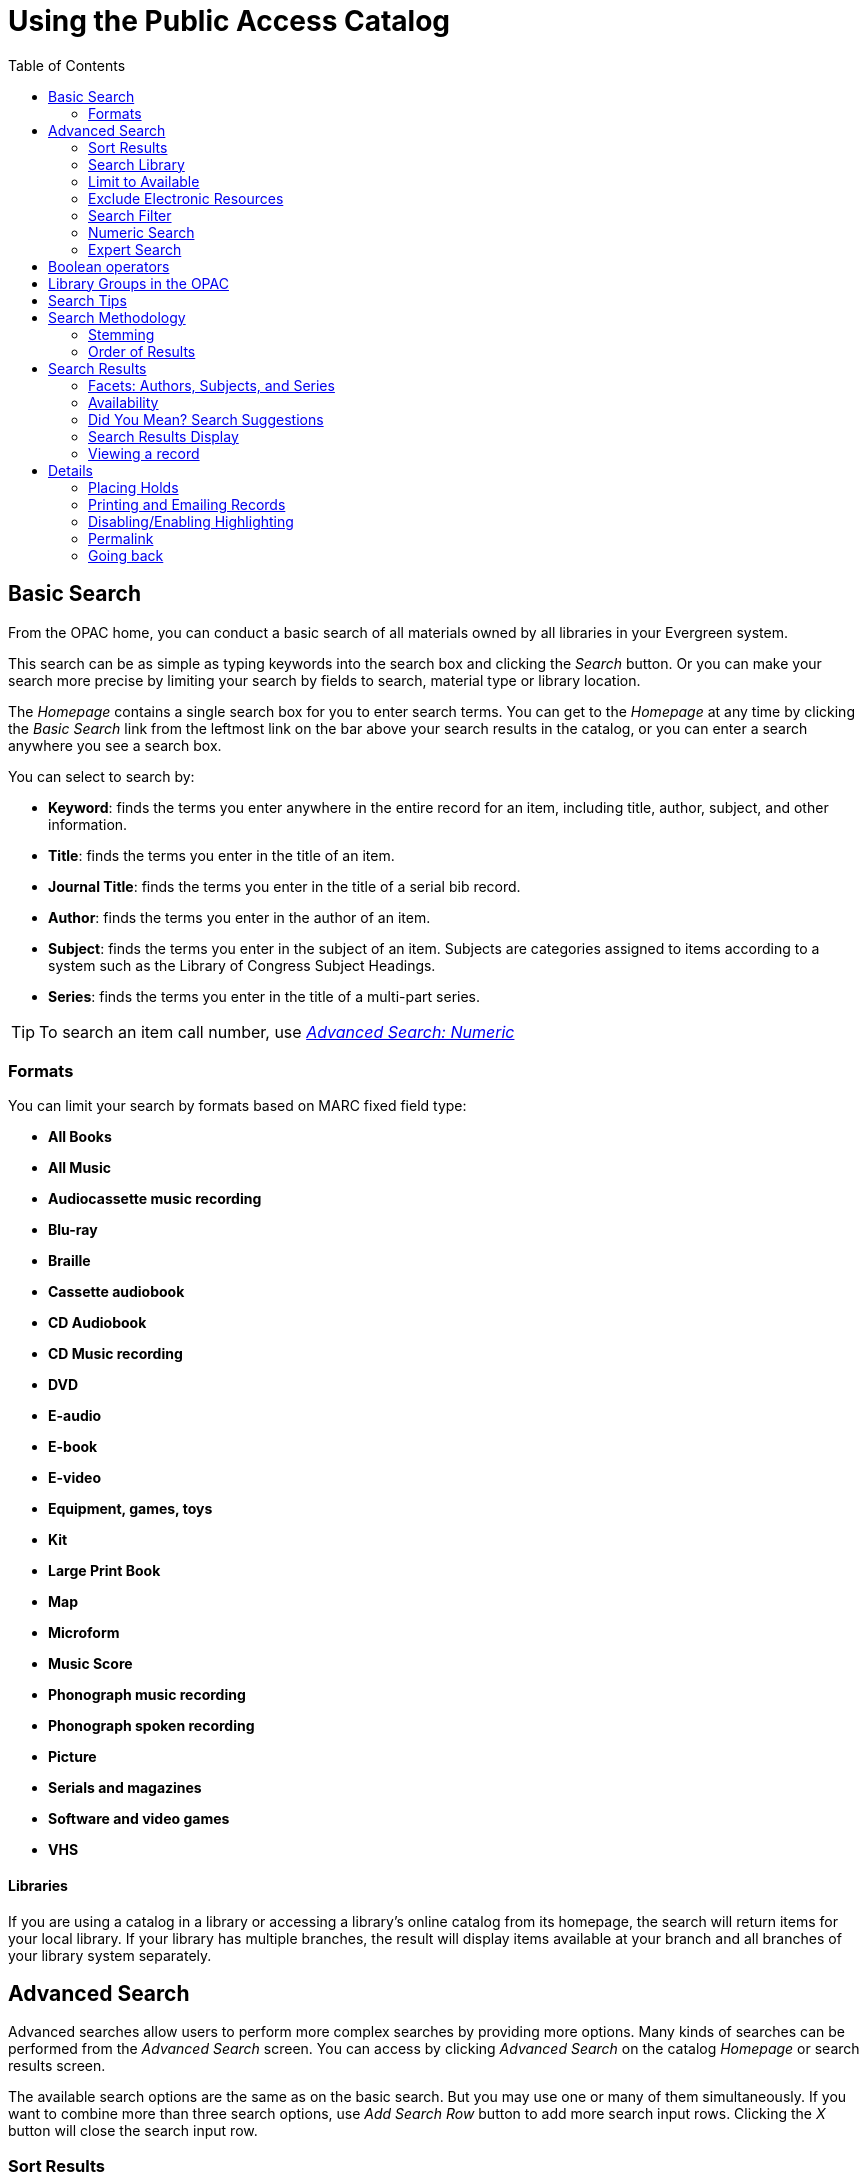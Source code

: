 = Using the Public Access Catalog =
:toc:

== Basic Search ==

indexterm:[OPAC]

From the OPAC home, you can conduct a basic search of all materials owned by all
libraries in your Evergreen system.

This search can be as simple as typing keywords into the search box and clicking
the _Search_ button. Or you can make your search more precise by limiting your 
search by fields to search, material type or library location.

indexterm:[search box]

The _Homepage_ contains a single search box for you to enter search terms. You 
can get to the _Homepage_ at any time by clicking the _Basic Search_ link from
the leftmost link on the bar above your search results in the catalog, or you 
can enter a search anywhere you see a search box.

You can select to search by:

indexterm:[search, keyword]
indexterm:[search, title]
indexterm:[search, journal title]
indexterm:[search, author]
indexterm:[search, subject]
indexterm:[search, series]
indexterm:[search, bib call number]

* *Keyword*: finds the terms you enter anywhere in the entire record for an 
item, including title, author, subject, and other information.

* *Title*: finds the terms you enter in the title of an item.

* *Journal Title*: finds the terms you enter in the title of a serial bib 
record.

* *Author*: finds the terms you enter in the author of an item.

* *Subject*: finds the terms you enter in the subject of an item. Subjects are 
categories assigned to items according to a system such as the Library of 
Congress Subject Headings.

* *Series*: finds the terms you enter in the title of a multi-part series.

[TIP]
=============
To search an item call number, use <<numeric_search, _Advanced Search: 
Numeric_>> 
=============

=== Formats ===

You can limit your search by formats based on MARC fixed field type:

indexterm:[formats, books]
indexterm:[formats, audiobooks]
indexterm:[formats, video]
indexterm:[formats, music]


* *All Books*
* *All Music*
* *Audiocassette music recording*
* *Blu-ray* 
* *Braille*
* *Cassette audiobook*
* *CD Audiobook*
* *CD Music recording*
* *DVD* 
* *E-audio* 
* *E-book*
* *E-video* 
* *Equipment, games, toys*
* *Kit*
* *Large Print Book*
* *Map*
* *Microform*
* *Music Score*
* *Phonograph music recording*
* *Phonograph spoken recording*
* *Picture*
* *Serials and magazines*
* *Software and video games*
* *VHS*


==== Libraries ====

If you are using a catalog in a library or accessing a library’s online 
catalog from its homepage, the search will return items for your local 
library. If your library has multiple branches, the result will display items 
available at your branch and all branches of your library system separately.


== Advanced Search ==

Advanced searches allow users to perform more complex searches by providing more
options. Many kinds of searches can be performed from the _Advanced Search_ 
screen. You can access by clicking _Advanced Search_ on the catalog _Homepage_
or search results screen.

The available search options are the same as on the basic search. But you may 
use one or many of them simultaneously. If you want to combine more than three 
search options, use _Add Search Row_ button to add more search input rows. 
Clicking the _X_ button will close the search input row.


=== Sort Results ===

indexterm:[advanced search, sort results]

By default, the search results are in order of greatest to least relevance, see
 <<order_of_results, Order of Results>>. In the sort results menu you may select
 to order the search results by relevance, title, author, or publication date.


=== Search Library ===

indexterm:[advanced search, search library]

The current search library is displayed under _Search Library_ drop down menu. 
By default it is your library. The search returns results for your local library
only. If your library system has multiple branches, use the _Search Library_ box
to select different branches or the whole library system.


=== Limit to Available ===

indexterm:[advanced search, limit to available]


This checkbox is at the bottom line of _Search Library_. Select _Limit to 
Available_ to limit results to those titles that have items with a circulation 
status of "available" (by default, either _Available_ or _Reshelving_).

=== Exclude Electronic Resources ===

indexterm:[advanced search, exclude electronic resources]

This checkbox is below _Limit to Available_.  Select _Exclude Electronic 
Resources_ to limit results to those bibliographic records that do not have an 
"o" or "s" in the _Item Form_ fixed field (electronic forms) and overrides other
form limiters. 

This feature is optional and will not appear for patrons or staff until enabled.

[TIP]
===============
To display the *Exclude Electronic Resources* checkbox in the advance search 
page and search results, set
the 'ctx.exclude_electronic_checkbox' setting in config.tt2 to 1.
===============


=== Search Filter ===

indexterm:[advanced search, search filters]

You can filter your search by _Item Type_, _Item Form_, _Language_, _Audience_, 
_Video Format_, _Bib Level_, _Literary Form_, _Search Library_, and _Publication
Year_. Publication year is inclusive. For example, if you set _Publication Year_
Between 2005 and 2007, your results can include items published in 2005, 2006 
and 2007.

For each filter type, you may select multiple criteria by holding down the
 _CTRL_ key as you click on the options. If nothing is selected for a filter, 
the search will return results as though all options are selected.

==== Search Filter Enhancements ====

Enhancements to the Search Filters now makes it easier to view, remove, and modify search filters while viewing search results in the Evergreen OPAC.  Filters that are selected while conducting an advanced search in the Evergreen OPAC now appear below the search box in the search results interface.

For example, the screenshot below shows a Keyword search for "violin concerto" while filtering on Item Type: Musical sound recording.

image::using_the_public_access_catalog/advanced_search_ex.jpg[search using search filters]

In the search results, the Item Type, Item Form, Language, Audience, Video Format, Bib Level, Literary Form, and Shelving Location filters appear directly below the search box.  Click on these to expand and see facets.

image::using_the_public_access_catalog/advanced_search_filters.jpg[search results with search filter enhancements]

Each filter can be removed by clicking the X next to the filter name to modify the search within the search results screen.  Below the search box on the search results screen, there is also a link to _Refine My Original Search_, which will bring the user back to the advanced search screen where the original search parameters selected can be viewed and modified.


[#numeric_search]
indexterm:[advanced search, numeric search]

=== Numeric Search ===

If you have details on the exact item you wish to search for, use the _Numeric 
Search_ tab on the advanced search page. Use the drop-down menu to select your 
search by _ISBN_, _ISSN_, _Bib Call Number_, _Call Number (Shelf Browse)_, 
_LCCN_, _TCN_, or _Item Barcode_. Enter the information and then click the 
_Search_ button.

=== Expert Search ===

indexterm:[advanced search, expert search]

If you are familiar with MARC cataloging, you may search by MARC tag in the 
_Expert Search_ option on the left of the screen. Enter the three-digit tag 
number, the subfield if relevant, and the value or text that corresponds to the 
tag. For example, to search by publisher name, enter `260 b Random House`. To 
search several tags simultaneously, use the _Add Row_ option. Click _Submit_ to 
run the search. 

[TIP]
=============
Use the MARC Expert Search only as a last resort, as it can take much longer to 
retrieve results than by using indexed fields. For example, rather than running 
an expert search for "245 a Gone with the wind", simply do a regular title 
search for "Gone with the wind".
=============

== Boolean operators ==

indexterm:[search, AND operator]
indexterm:[search, OR operator]
indexterm:[search, NOT operator]
indexterm:[search, boolean]

Classic search interfaces (that is, those used primarily by librarians) forced 
users to learn the art of crafting search phrases with Boolean operators. To a 
large extent this was due to the inability of those systems to provide relevancy
ranking beyond a "last in, first out" approach. Thankfully, Evergreen, like most
modern search systems, supports a rather sophisticated relevancy ranking system 
that removes the need for Boolean operators in most cases.

By default, all terms that have been entered in a search query are joined with 
an implicit `AND` operator. Those terms are required to appear in the designated
 fields to produce a matching record: a search for _golden compass_ will search 
for entries that contain both _golden_ *and* _compass_. 

Words that are often considered Boolean operators, such as _AND_, _OR_, and 
_NOT_, are not special in Evergreen: they are treated as just another search 
term. For example, a title search for `golden and compass` will not return the 
title _Golden Compass_. 

However, Evergreen does support Boolean searching for those rare cases where you
might require it, using symbolic operators as follows:

.Boolean symbolic operators
[width="50%",options="header"]
|=================================
| Operator | Symbol    | Example
| AND      | `&&`      | `a && b`
| OR       | `\|\|`      | `a \|\| b`
| NOT      | `-`_term_ | `a -b`
|=================================

[[library_groups]]
== Library Groups in the OPAC ==

indexterm:[Library Groups]

To configure Library Groups, please see the xref:admin:library_groups_admin.adoc[Library Groups Administration] documentation.

Screenshots for the below are taken from the Bootstrap OPAC (BOOPAC) but
Library Groups are also available in the Template Toolkit OPAC (TPAC).

The *Library* dropdown includes Library Groups as well as the Depth
Selector.

Library Groups location on the Basic Search page:

image::using_the_public_access_catalog/library_group_location_bs.png[Library Groups in Basic Search]

On the Advanced Search page, Library Groups as well as Shelving Location
Groups and the Depth Selector are gathered into a dropdown labelled
*Where*, and this can be seen below the Search Library dropdown:

image::using_the_public_access_catalog/library_group_location_as.png[Library Groups in Advanced Search]

The motivation for collecting these elements into a new dropdown is that
they are secondary or subordinate to the search location -- the
organizational unit tells us what location groups, library groups, and
depths are relevant or make sense -- and are mutually exclusive among
each other.

If a library is using the locg parameter (or equivalent), and there is
no other search context, the Where dropdown will rely on locg (or
equivalent) to populate and does not dynamically update in Advanced
Search.

== Search Tips ==

indexterm:[search, stop words]
indexterm:[search, truncation]

Evergreen tries to approach search from the perspective of a major search 
engine: the user should simply be able to enter the terms they are looking for 
as a general keyword search, and Evergreen should return results that are most 
relevant given those terms. For example, you do not need to enter author's last 
name first, nor do you need to enter an exact title or subject heading. 
Evergreen is also forgiving about plurals and alternate verb endings, so if you 
enter _dogs_, Evergreen will also find items with _dog_. 

The search engine has no _stop words_ (terms are ignored by the search engine): 
a title search for `to be or not to be` (in any order) yields a list of titles 
with those words. 

* Don’t worry about white space, exact punctuation, or capitalization. 

. White spaces before or after a word are ignored. So, a search for `[ golden 
compass ]` gives the same results as a search for `[golden compass]`.

. A double dash or a colon between words is reduced to a blank space. So, a 
title search for _golden:compass_ or _golden -- compass_ is equivalent to 
_golden compass_. 

. Punctuation marks occurring within a word are removed; the exception is \_. 
So, a title search for _gol_den com_pass_ gives no result. 

. Diacritical marks and solitary `&` or `|` characters located anywhere in the 
search term are removed. Words or letters linked together by `.` (dot) are 
joined together without the dot. So, a search for _go|l|den & comp.ass_ is 
equivalent to _golden compass_. 

. Upper and lower case letters are equivalent. So, _Golden Compass_ is the same 
as _golden compass_. 

* Enter your search words in any order. So, a search for _compass golden_ gives 
the same results as a search for _golden compass_. Adding more search words 
gives fewer but more specific results. 

** This is also true for author searches. Both _David Suzuki_ and _Suzuki, 
David_ will return results for the same author. 

* Use specific search terms. Evergreen will search for the words you specify, 
not the meanings, so choose search terms that are likely to appear in an item 
description. For example, the search _luxury hotels_ will produce more 
relevant results than _nice places to stay_.

* Search for an exact phrase using double-quotes. For example ``golden compass''. 

** The order of words is important for an exact phrase search. _golden compass_ 
is different than _compass golden_. 

** White space, punctuation and capitalization are removed from exact phrases as
 described above. So a phrase retains its search terms and its relative order, 
but not special characters and not case. 

** Two phrases are joined by and, so a search for _"golden compass"_ _"dark 
materials"_ is equivalent to _golden compass_ *and* _dark materials_. 


* **Truncation**
Words may be right-hand truncated using an asterisk. Use a single asterisk * to 
truncate any number of characters.
(example: _environment* agency_)


== Search Methodology ==

[#stemming]

=== Stemming ===

indexterm:[search, stemming]

A search for _dogs_ will also return hits with the word dog and a search for 
parenting will return results with the words parent and parental. This is 
because the search uses stemming to help return the most relevant results. That 
is, words are reduced to their stem (or root word) before the search is 
performed. 

The stemming algorithm relies on common English language patterns - like verbs 
ending in _ing_ - to find the stems. This is more efficient than looking up each
search term in a dictionary and usually produces desirable results. However, it 
also means the search will sometimes reduce a word to an incorrect stem and 
cause unexpected results. To prevent a word or phrase from stemming, put it in 
double-quotes to force an exact search. For example, a search for `parenting` 
will also return results for `parental`, but a search for `"parenting"` will 
not.

Understanding how stemming works can help you to create more relevant searches, 
but it is usually best not to anticipate how a search term will be stemmed. For 
example, searching for `gold compass` does not return the same results as 
`golden compass`, because `-en` is not a regular suffix in English, and 
therefore the stemming algorithm does not recognize _gold_ as a stem of 
_golden_. 


[#order_of_results]

=== Order of Results ===

indexterm:[search, order of results]

By default, the results are listed in order of relevance, similar to a search 
engine like Google. The relevance is determined using a number of factors, 
including how often and where the search terms appear in the item description, 
and whether the search terms are part of the title, subject, author, or series. 
The results which best match your search are returned first rather than results 
appearing in alphabetical or chronological order. 

In the _Advanced Search_ screen, you may select to order the search results by 
relevance, title, author, or publication date before you start the search. You 
can also re-order your search results using the _Sort Results_ dropdown list on 
the search result screen.


== Search Results ==

indexterm:[search results]

The search results are a list of relevant works from the catalog. If there are
many results, they are divided into several pages. At the top of the list, you 
can see the total number of results and go back and forth between the pages 
by clicking the links that say _Previous_ or _Next_ on top or bottom of the 
list. You can also click on the adjacent results page number listed. These page 
number links allow you to skip to that results page, if your search results 
needed multiple pages to display. Here is an example: 


image::using_the_public_access_catalog/search_results.jpg[Search results]

Brief information about the title, such as author, edition, publication date, 
etc. is displayed under each title. The icons beside the brief information 
indicate formats such as books, audio books, video recordings, and other 
formats. If you hover your mouse over the icon, a text explanation will show up 
in a small pop-up box. 

Clicking a title goes to the title details. Clicking an author searches all 
works by the author. If you want to place a hold on the title, click _Place 
Hold_ beside the format icons.

On the top right, there is a _Limit to Available_ checkbox. Checking this box 
will filter out those titles with no available items in the library or 
libraries at the moment. Usually you will see your search results are 
re-displayed with fewer titles. 

When enabled, under the _Limit to Available_ checkbox, there is an _Exclude 
Electronic Resources_ checkbox.  Checking this box will filter out materials 
that are cataloged as electronic in form.

The _Sort by_ dropdown list is found at the top of the search results, beside 
the _Show More Details_ link. Clicking an entry on the list will re-sort your 
search results accordingly.


=== Facets: Authors, Subjects, and Series ===

indexterm:[search results, facets: authors, subjects, and series]

At the left, you may see a list of _Personal Author_, _Topic Subject_, 
_Series Title_, and _Name Subject_. Selecting any one of these links filters your current search results 
using that subject, author, or series to narrow down your current results. The 
facet filters can be undone by clicking the link a second time, thus returning 
your original results before the facet was activated. 

image::using_the_public_access_catalog/search_facets.png[search facets]


=== Availability ===

indexterm:[search results, availability]

The number of available items and total items are displayed under each search 
result's call number. If you are using a catalog inside a library or accessing
a library's online catalog from its homepage, you will see how many items are
available in the library under each title, too. If the library belongs to a 
multi-branch library system you will see an extra row under each title showing 
how many items are available in all branches.


image::using_the_public_access_catalog/branch_search.jpg[branch search]

image::using_the_public_access_catalog/search_results_quantity.jpg[search result quantity]

You may also click the _Show More Details_ link at the top of the results page, 
next to the _Limit to available items_ check box, to view each search result's 
items' individual call number, status, and shelving location. 

[[did_you_mean]]
=== Did You Mean? Search Suggestions

indexterm:[Searching,Search Suggestions] 

As of 3.7, the work for Did You Mean enables search suggestions for a search comprising a single word within a single search class. For the purposes of suggestions, a search class in Evergreen is a keyword, title, author, series, or subject. 

As of 3.11, search suggestions are offered for phrases and multi-word search within a single search class. Search suggestions can also leverage variant headings (4xx fields) in Authority records in this latest version, as long as search terms in these fields are in the symspell dictionary for the specified search class. Quoted phrases in search inputs require strict term order and adjacency for the phrase portion of the suggestion generated for the phrase(s), while unquoted search inputs do not require strict order and adjacency. 

Search suggestions are available in the public catalog (both TPAC and Bootstrap versions), the Children's OPAC (KPAC), and the Angular Staff Catalog.

Future iterations of this project are planning to add cross class and other search suggestion mechanisms.

Search suggestions are based on existing bibliographic data, and are
offered for potentially correctable spelling mistakes. A new set of
tables have been added to collect bibliographic data and build an
internal dictionary of potential search suggestions. When a catalog
search meets criteria for offering suggestions, this dictionary is used
to generate the suggestions.

The end user will be shown a configurable number of suggestions,
hyperlinked to execute a new search based on that suggestion. Any search
options such as Format that were initially set will be carried over to
the new search.

Evergreen’s existing use of search term stemming has not been altered as
a consequence of this work.

For information on how to configure Did You Mean, please see the xref:admin_initial_setup:dym_admin.adoc[Administrator documentation].

=== Search Results Display

In all cases, search suggestions will be offered for potentially
correctable spelling mistakes if a search retrieves fewer than the configured number of results; and potential suggested terms appear at
least the configured number of times within the bibliographic data. Clicking a
suggestion will execute a new search.

==== Public Catalog (TPAC)

Search suggestions are offered under the search bar. Clicking a
suggestion will execute a new search. In both examples below, the test
system was configured to offer 3 suggestions.

image::using_the_public_access_catalog/dym_tpac.png[TPAC Search Suggestions]

In the case of zero hits, suggestions are given both under the search
bar as well as in the search results area.

image::using_the_public_access_catalog/dym_tpac_nohits.png[TPAC Search Suggestions when there are no hits]

==== Public Catalog (Bootstrap)

Search suggestions display in the same locations in the new Bootstrap
public catalog as they do in the TPAC.

An example of a single word single class suggestion is below:

image::using_the_public_access_catalog/did_you_mean_no_results.jpg[Suggestions for Bootstrap]

Examples of multi word single class suggestions are below:

image::using_the_public_access_catalog/dym_opac_multiword.png[OPAC Multi word suggestion example 1]

image::using_the_public_access_catalog/dym_opac_multiword_2.png[OPAC Multi word suggestion example 2]

==== Public Catalog (KPAC)

Search suggestions display in the right-hand sidebar next to Search
Results.

image::using_the_public_access_catalog/dym_kpac.png[KPAC Search Suggestions]

==== Staff Catalog

Search suggestions in the Staff Catalog appear at the bottom of the
search area. Images showing this location can be seen in the xref:admin_initial_setup:dym_admin.adoc[Administrator documentation].

=== Viewing a record ===

indexterm:[search results, viewing a record]

Click on a search result's title to view a detailed record of the title, 
including descriptive information, location and availability, current holds, and
options for placing holds, add to my list, and print/email. Click on _More Details_ for more information and record details.

image::using_the_public_access_catalog/viewing_record.jpg[Viewing Record]
image::using_the_public_access_catalog/more_details_record.jpg[More Details Button in Record]

[[geosort]]
==== Sort by Geographic Proximity

indexterm:[Geographic Sort,Search Results,Searching]

The sort by geographic proximity feature allows library patrons to sort
holdings within a bibliographic record by geographic distance. This
feature requires a 3rd party geographic location service in order to
function. Each Evergreen instance will need to secure its own geographic
location service. For more information on setting up this feature, please see the xref:admin_initial_setup:geosort_admin.adoc[Administrator Documentation].

This feature is available in both the Bootstrap and TPAC versions of the
public catalog. The screenshots are from the Bootstrap catalog.

When a patron selects a bibliographic record, they are taken to the
record details interface. At the top of the holdings grid is a box to
enter an address or postal code.

image::using_the_public_access_catalog/geosort_entry_box.png[OPAC Entry Box for Geographic Sort]

The input box will accept several variants on a full address, but in
order to return a correct calculation there must be at least a
city/state or zipcode entry. Address entries make use of a 3rd party API
to calculate distance from the library branches and specifics about what
values are accepted will depend on your Geographic Location Services
provider.

Enter an address or postal code in the box and click *Go*. The holdings
grid will resort to display the items owned by the closest library at
the top of the grid, with remaining libraries sorted by increasing
distance from the address entry. The distance display defaults to
kilometers but can be changed to show miles via a Library Setting.

image::using_the_public_access_catalog/geosort_results_km.png[Geographic Sort Results]

To return to the default item sort, click the *Use default item sort*
button.

If the configured Geographic Location API is not able to resolve an
address entry, an error message will appear:

image::using_the_public_access_catalog/geosort_retrieval_error.png[Geographic Sort Error]

== Details ==

indexterm:[search results, details]

The record shows details such as the cover image, title, author, publication
information, and an abstract or summary, if available.

Near the top of the record, users can easily see the number of items that
are currently available in the system and how many current holds are on the
title. 

If there are other formats and editions of the same work in the 
database, links to those alternate formats will display. The formats used
in this section are based on the configurable catalog icon formats.


image::using_the_public_access_catalog/record_details.jpg[Record Details]

The Record Details view shows how many items are at the library or libraries
you have selected, and whether they are available or checked out. It also
displays the Call Number and Shelving Location for locating the item on the shelves.
Clicking on Text beside the call number will allow you to send the item's call
number by text message, if desired. Clicking the location library link will
reveal information about owning library, such as address and open hours.

Below the local details you can open up various tabs to display more
information. You can select Reviews and More to see the book’s summaries and
reviews, if available. You can select Shelf Browser to view items appearing near
the current item on the library shelves. Often this is a good way to browse for
similar items. You can select MARC Record to display the record in MARC format. 
If your library offers the service, clicking on Awards, Reviews, and Suggested
Reads will reveal that additional information.

[NOTE]
==========
Items are sorted by (in order): library, call number/item notes, barcode, shelving location, circulation modifier, status, and due date.
==========



=== Placing Holds ===

indexterm:[search results, placing holds]

Holds can be placed on either title results or search results page. If the item 
is available, it will be pulled from the shelf and held for you. If all items 
at your local library are checked out, you will be placed on a waiting list and 
you will be notified when items become available. 

On title details page, you can select the _Place Hold_ link in the upper right 
corner of the record to reserve the item. You will need your library account 
user name and password. You may choose to be notified by phone or email.

If you have a phone number and/or email set up for your notifications, they will show up in
the checkboxes.  Make sure the checked boxes corespond to the notification method you want.  Boxes
will be grayed out if you don't have anything for the field.  In this example, _Email_ is grayed
out because the account doesn't have an email.  You can always edit the phone number for notification.  
To adjust your notification settings, go to your account in the OPAC and _Preferences_ and _Notifications_.

You can view and cancel a hold at anytime. Before your hold is captured, which 
means an item has been held waiting for you to pick up, you can edit, suspend or activate it.

If you want to suspend the hold to be filled at a specific date, check off _Suspend this Hold?_ and _Set activiation date_
to bring up the calendar tool.  From your account you can also suspend and activate holds that are already placed.

image::using_the_public_access_catalog/placing_holds.jpg[Placing Holds]

=== Printing and Emailing Records ===

indexterm:[opac printing, opac emailing]

Evergreen now provides additional functionality for printing and emailing bibliographic record and holdings information from the catalog. Users can print or email bibliographic information from an individual bibliographic record or from a basket.
  
image::using_the_public_access_catalog/print_email_records.jpg[Location of Print and Email function]

After selecting Print or Email, the user will be presented with a preview of the printout or email, respectively. From the preview users can choose to view Brief or Full record information (Full includes holdings information) and how records should be sorted (Author, Title, Publication Date). Holdings information can also be limited to a certain library. Users can be required to log in to their OPAC account to send an email or this feature can be configured to allow sending an email without signing in to the OPAC.

*Print Preview*

image::using_the_public_access_catalog/print_records_screen.jpg[Record Print Preview]

*Email Preview*

image::using_the_public_access_catalog/email_records_screen.jpg[Email Preview, not logged in to OPAC]

If you're logged into the OPAC, your email saved in your account settings will appear.  If you're not logged in, fill out the email field.

There are two views for the record: Brief and Full.

Printing from the OPAC while not logged in is controlled by a Library Setting called “Allow record emailing without login”. If set to True, users are not required to log in to an OPAC account  to use this feature. Instead they can provide their email address and answer a CAPTCHA test.  If set to False, users will be required to log in to their OPAC account and Evergreen will email the records to the address set in their account or they may provide a different email address.  

=== Disabling/Enabling Highlighting ===

Search results default to highlighting keywords found.  In this example, "concerto" was searched 
and the title in the search results matched.  You can _Disable Highlighting_ if you dislike the feature 
and _Enable Highlighting_ whenever you wish.

image::using_the_public_access_catalog/highlighting.jpg[Highlighting toggle]

=== Permalink ===

The record summary page offers a link to a shorter permalink that
 can be used for sharing the record with others. All URL parameters are stripped
 from the link with the exception of the locg and copy_depth parameters. Those
 parameters are maintained so that people can share a link that displays just
 the holdings from one library/system or displays holdings from all libraries
 with a specific library's holdings floating to the top.

image::using_the_public_access_catalog/permalink.jpg[Permalink]

=== Going back ===

indexterm:[search results, going back]

When you are viewing a specific record, you can always go back to your title 
list by clicking the link _Back to Results_ on the top right or left bottom of 
the page. 

image::using_the_public_access_catalog/back_to_results.jpg[Back to Results]

You can start a new search at any time by entering new search terms in the 
search box at the top of the page.

